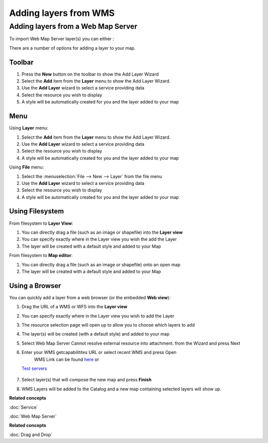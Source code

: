 Adding layers from WMS
######################

Adding layers from a Web Map Server
~~~~~~~~~~~~~~~~~~~~~~~~~~~~~~~~~~~

To import Web Map Server layer(s) you can either :

There are a number of options for adding a layer to your map.

Toolbar
=======

1. Press the **New** button on the toolbar to show the Add Layer Wizard
#. Select the **Add** item from the **Layer** menu to show the Add Layer Wizard.
#. Use the **Add Layer** wizard to select a service providing data
#. Select the resource you wish to display
#. A style will be automatically created for you and the layer added to your map

Menu
====

Using **Layer** menu:

1. Select the **Add** item from the **Layer** menu to show the Add Layer Wizard.
#. Use the **Add Layer** wizard to select a service providing data
#. Select the resource you wish to display
#. A style will be automatically created for you and the layer added to your map

Using **File** menu:

1. Select the :menuselection:`File --> New --> Layer` from the file menu
#. Use the **Add Layer** wizard to select a service providing data
#. Select the resource you wish to display
#. A style will be automatically created for you and the layer added to your map

Using Filesystem
================

From filesystem to **Layer View**:

1. You can directly drag a file (such as an image or shapefile) into the **Layer view**
#. You can specify exactly where in the Layer view you wish the add the Layer
#. The layer will be created with a default style and added to your Map

From filesystem to **Map editor**:

1. You can directly drag a file (such as an image or shapefile) onto an open map
#. The layer will be created with a default style and added to your Map

Using a Browser
===============

You can quickly add a layer from a web browser (or the embedded **Web view**):

1. Drag the URL of a WMS or WFS into the **Layer view**
#. You can specify exactly where in the Layer view you wish to add the Layer
#. The resource selection page will open up to allow you to choose which layers to add
#. The layer(s) will be created (with a default style) and added to your map

#. Select Web Map Server Cannot resolve external resource into attachment. from the Wizard and press
   Next
#. Enter your WMS getcapabilitites URL or select recent WMS and press Open
    WMS Link can be found `here <http://www.skylab-mobilesystems.com/en/wms_serverlist.html>`_ or
   `Test servers <http://udig.refractions.net:8080/confluence/display/UDIG/Test+Servers>`_

    |image0|
#. Select layer(s) that will compose the new map and press **Finish**
    |image1|
#. WMS Layers will be added to the Catalog and a new map containing selected layers will show up.
    |image2|

**Related concepts**

:doc:`Service`

:doc:`Web Map Server`


**Related concepts**

:doc:`Drag and Drop`


.. |image0| image:: /images/adding_layers_from_wms/importwms.jpg
.. |image1| image:: /images/adding_layers_from_wms/importwmslayers.jpg
.. |image2| image:: /images/adding_layers_from_wms/impotedwms.jpg
